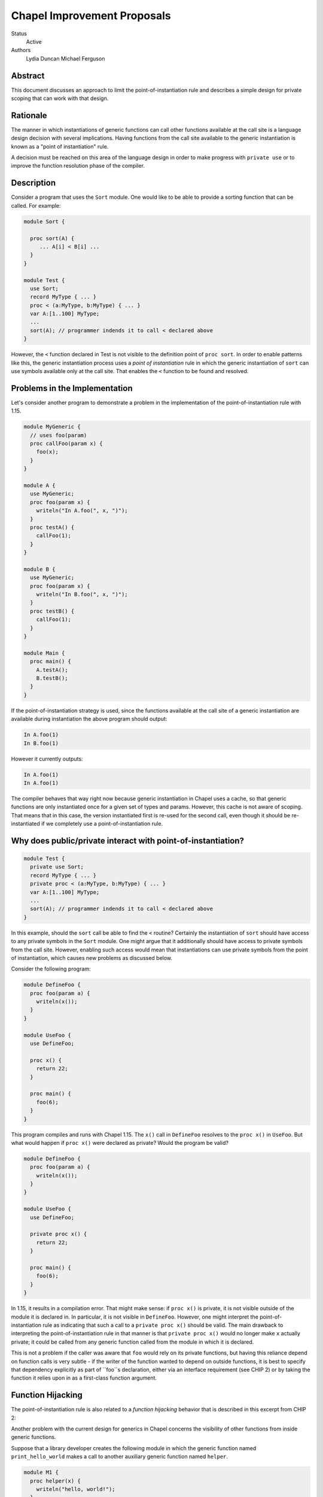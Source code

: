 Chapel Improvement Proposals
============================

Status
  Active

Authors
  Lydia Duncan
  Michael Ferguson


Abstract
--------

This document discusses an approach to limit the point-of-instantiation
rule and describes a simple design for private scoping that can work
with that design.

Rationale
---------

The manner in which instantiations of generic functions can call other
functions available at the call site is a language design decision with
several implications. Having functions from the call site available to
the generic instantiation is known as a "point of instantiation" rule.

A decision must be reached on this area of the language design in order
to make progress with ``private use`` or to improve the function resolution
phase of the compiler.

Description
-----------

Consider a program that uses the ``Sort`` module. One would like to be able
to provide a sorting function that can be called. For example:

.. code-block:: chapel

  module Sort {

    proc sort(A) {
       ... A[i] < B[i] ...
    }
  }

  module Test {
    use Sort;
    record MyType { ... }
    proc < (a:MyType, b:MyType) { ... }
    var A:[1..100] MyType;
    ...
    sort(A); // programmer indends it to call < declared above
  }
 
However, the ``<`` function declared in Test is not visible to the definition
point of ``proc sort``. In order to enable patterns like this, the generic
instantiation process uses a *point of instantiation* rule in which the generic
instantiation of ``sort`` can use symbols available only at the call site. That
enables the ``<`` function to be found and resolved.

Problems in the Implementation
------------------------------

Let's consider another program to demonstrate a problem in the implementation
of the point-of-instantiation rule with 1.15.

.. code-block:: chapel

  module MyGeneric {
    // uses foo(param)
    proc callFoo(param x) {
      foo(x);
    }
  }

  module A {
    use MyGeneric;
    proc foo(param x) {
      writeln("In A.foo(", x, ")");
    }
    proc testA() {
      callFoo(1);
    }
  }

  module B {
    use MyGeneric;
    proc foo(param x) {
      writeln("In B.foo(", x, ")");
    }
    proc testB() {
      callFoo(1);
    }
  }

  module Main {
    proc main() {
      A.testA();
      B.testB();
    }
  }

If the point-of-instantiation strategy is used, since the functions available
at the call site of a generic instantiation are available during instantiation
the above program should output:

.. code-block::

  In A.foo(1)
  In B.foo(1)

However it currently outputs:

.. code-block::

  In A.foo(1)
  In A.foo(1)

The compiler behaves that way right now because generic instantiation in Chapel
uses a cache, so that generic functions are only instantiated once for a given
set of types and params. However, this cache is not aware of scoping. That
means that in this case, the version instantiated first is re-used for the
second call, even though it should be re-instantiated if we completely use a
point-of-instantiation rule.

Why does public/private interact with point-of-instantiation?
-------------------------------------------------------------

.. code-block:: chapel

  module Test {
    private use Sort;
    record MyType { ... }
    private proc < (a:MyType, b:MyType) { ... }
    var A:[1..100] MyType;
    ...
    sort(A); // programmer indends it to call < declared above
  }

In this example, should the ``sort`` call be able to find the ``<`` routine?
Certainly the instantiation of ``sort`` should have access to any private symbols
in the ``Sort`` module. One might argue that it additionally should have access to
private symbols from the call site. However, enabling such access would mean
that instantiations can use private symbols from the point of instantiation,
which causes new problems as discussed below.

Consider the following program:

.. code-block:: chapel

  module DefineFoo {
    proc foo(param a) {
      writeln(x());
    }
  }

  module UseFoo {
    use DefineFoo;

    proc x() {
      return 22;
    }

    proc main() {
      foo(6);
    }
  }

This program compiles and runs with Chapel 1.15. The ``x()`` call in ``DefineFoo``
resolves to the ``proc x()`` in ``UseFoo``. But what would happen if ``proc x()``
were declared as private? Would the program be valid?

.. code-block:: chapel

  module DefineFoo {
    proc foo(param a) {
      writeln(x());
    }
  }

  module UseFoo {
    use DefineFoo;

    private proc x() {
      return 22;
    }

    proc main() {
      foo(6);
    }
  }


In 1.15, it results in a compilation error. That might make sense: if ``proc
x()`` is private, it is not visible outside of the module it is declared in. In
particular, it is not visible in ``DefineFoo``. However, one might interpret the
point-of-instantiation rule as indicating that such a call to a ``private proc
x()`` should be valid.  The main drawback to interpreting the
point-of-instantiation rule in that manner is that ``private proc x()`` would no
longer make ``x`` actually private; it could be called from any generic function
called from the module in which it is declared.

This is not a problem if the caller was aware that ``foo`` would rely on its
private functions, but having this reliance depend on function calls is very
subtle - if the writer of the function wanted to depend on outside functions, it
is best to specify that dependency explicitly as part of ``foo``s declaration,
either via an interface requirement (see CHIP 2) or by taking the function it
relies upon in as a first-class function argument.

Function Hijacking
------------------

The point-of-instantiation rule is also related to a *function hijacking*
behavior that is described in this excerpt from CHIP 2:

Another problem with the current design for generics in Chapel concerns the
visibility of other functions from inside generic functions.

Suppose that a library developer creates the following module in which the
generic function named ``print_hello_world`` makes a call to another auxiliary
generic function named ``helper``.

.. code-block:: chapel

  module M1 {
    proc helper(x) {
      writeln("hello, world!");
    }
    proc print_hello_world(x) {
      helper(x);
    }
  }

Then suppose that an application programmer decides to use ``M1`` and writes
the following code. It just so happens that somewhere in the application, there
is another function named ``helper``.


.. code-block:: chapel

  module Test {
    use M1;
    proc helper(x : int) {
      writeln("you've been hijacked!");
    }
    proc main() {
      M1.print_hello_world(1);
    }
  }

With the current Chapel function visibility rules, the result of this program
is:

::

  you've been hijacked!


The above is a toy example, but this problem has come up in large C++
applications that use the Boost template libraries.  The most troubling aspect
of this problem is that there may be no immediate indication that something has
gone wrong, and the programmer may only find out much later and after lots of
debugging, that things are not as they seem.

These problems are the same as problems encountered by the C++ community when
working with templates. The strategy proposed for C++ with *concepts* can be
applied to Chapel.

Specific Proposal
-----------------

As we have seen above, point-of-instantiation is problematic because:
 * it can result in surprising behavior
 * it interferes with improvements to ``private``
 * the implementation is challenging to build

Here, we propose that the point-of-instantiation rule be limited to a
last-resort function resolution and that it only apply when:

  1. There is no type-compatible function available at the point of
     definition
  2. There is one or more type-compatible function available at the point
     of instantiation
  3. The best match from the point of instantiation is not marked
     private.

Changing the generic instantiations to prefer the point-of-definition
in this way removes the function hijacking problem.

Then, the expectation would be that functions that need the calling
context to provide functions for use during generic instantiation would
either:

 1. Meet the strict requirements above (e.g. public, none defined at
    point of definiton)
 2. Use ``implements`` clauses to explicitly provide the functions
    to the generic function - see CHIP 2.
 3. Require these dependencies as first-class function arguments.

Implications
++++++++++++

The ``<`` function is still passable to the ``Sort`` module, including when
multiple ``<`` functions are declared at different scopes at the point of
instantiation.

The caching strategy for generic instantiations would need to be improved
to take into account scoping in any case where the generic function
relied on the point-of-instantiation rule.

Under this proposal, the existing caching strategy for generic
instantiations is sufficient, because it's not possible to have more than
one function.

Potential Alternatives
++++++++++++++++++++++

Once CHIP 2 is implemented, we could move to always using
point-of-definition and using ``implements`` to pass around function
requirements.

If first-class functions support gets re-implemented, generic functions
which today rely on point-of-instantiation would be able to explicitly
take in the functions they rely on that aren't necessarily visible at their
definition point.  In that situation, we could also move to always using
point-of-definition.

